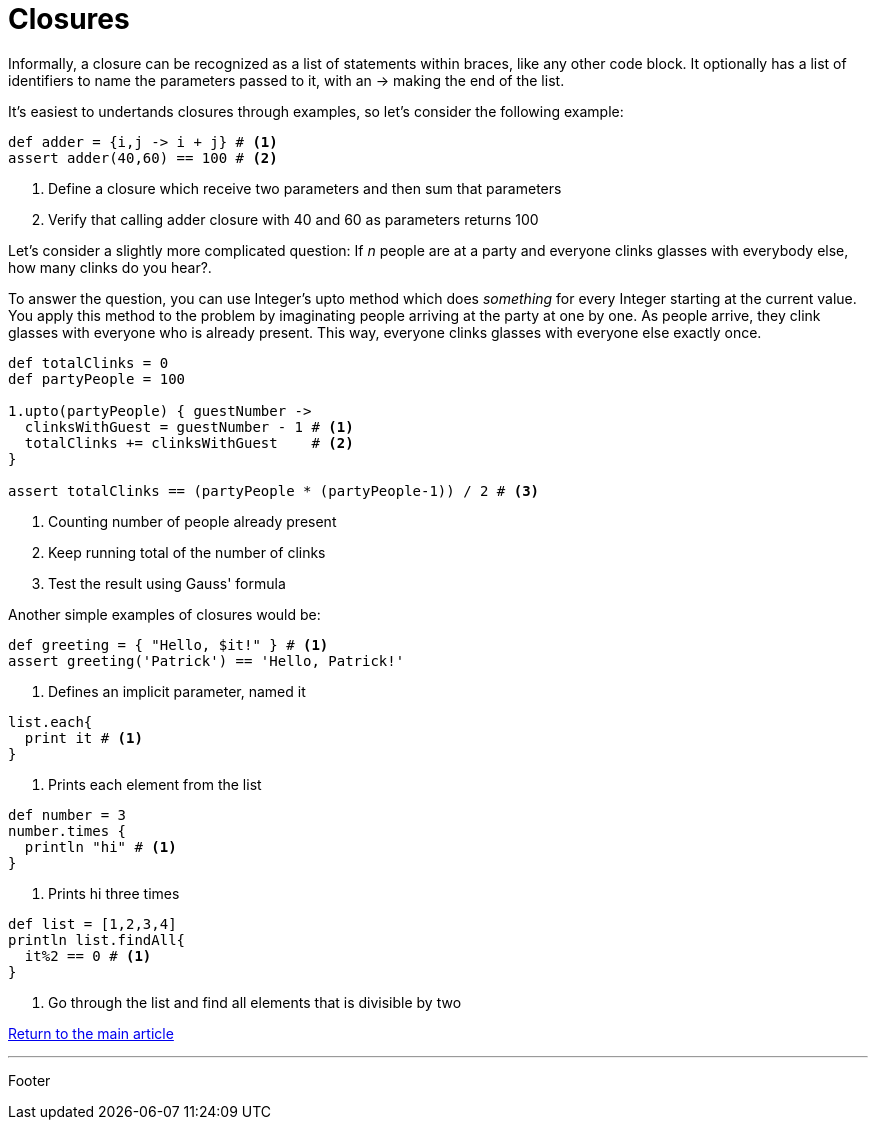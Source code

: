 :source-highlighter: coderay

= Closures

Informally, a closure can be recognized as a list of statements within braces, like any other code block. It optionally has a list of identifiers to name the parameters passed to it, with an -> making the end of the list.

It's easiest to undertands closures through examples, so let's consider the following example:

[source,groovy]
----
def adder = {i,j -> i + j} # <1>
assert adder(40,60) == 100 # <2>
----

<1> Define a closure which receive two parameters and then sum that parameters
<2> Verify that calling adder closure with 40 and 60 as parameters returns 100

Let's consider a slightly more complicated question: If _n_ people are at a party and everyone clinks glasses with everybody else, how many clinks do you hear?.

To answer the question, you can use Integer's upto method which does _something_ for every Integer starting at the current value. You apply this method to the problem by imaginating people arriving at the party at one by one. As people arrive, they clink glasses with everyone who is already present. This way, everyone clinks glasses with everyone else exactly once.

[source,groovy]
----
def totalClinks = 0
def partyPeople = 100

1.upto(partyPeople) { guestNumber ->
  clinksWithGuest = guestNumber - 1 # <1>
  totalClinks += clinksWithGuest    # <2>
}

assert totalClinks == (partyPeople * (partyPeople-1)) / 2 # <3>
----

<1> Counting number of people already present
<2> Keep running total of the number of clinks
<3> Test the result using Gauss' formula

Another simple examples of closures would be:

[source,groovy]
----
def greeting = { "Hello, $it!" } # <1>
assert greeting('Patrick') == 'Hello, Patrick!'
----

<1> Defines an implicit parameter, named it

[source,groovy]
----
list.each{
  print it # <1>
}
----

<1>  Prints each element from the list

[source,groovy]
----
def number = 3
number.times {
  println "hi" # <1>
}
----

<1> Prints hi three times

[source,groovy]
----
def list = [1,2,3,4]
println list.findAll{
  it%2 == 0 # <1>
}
----

<1> Go through the list and find all elements that is divisible by two

link:../groovy.html[Return to the main article]

'''

Footer
